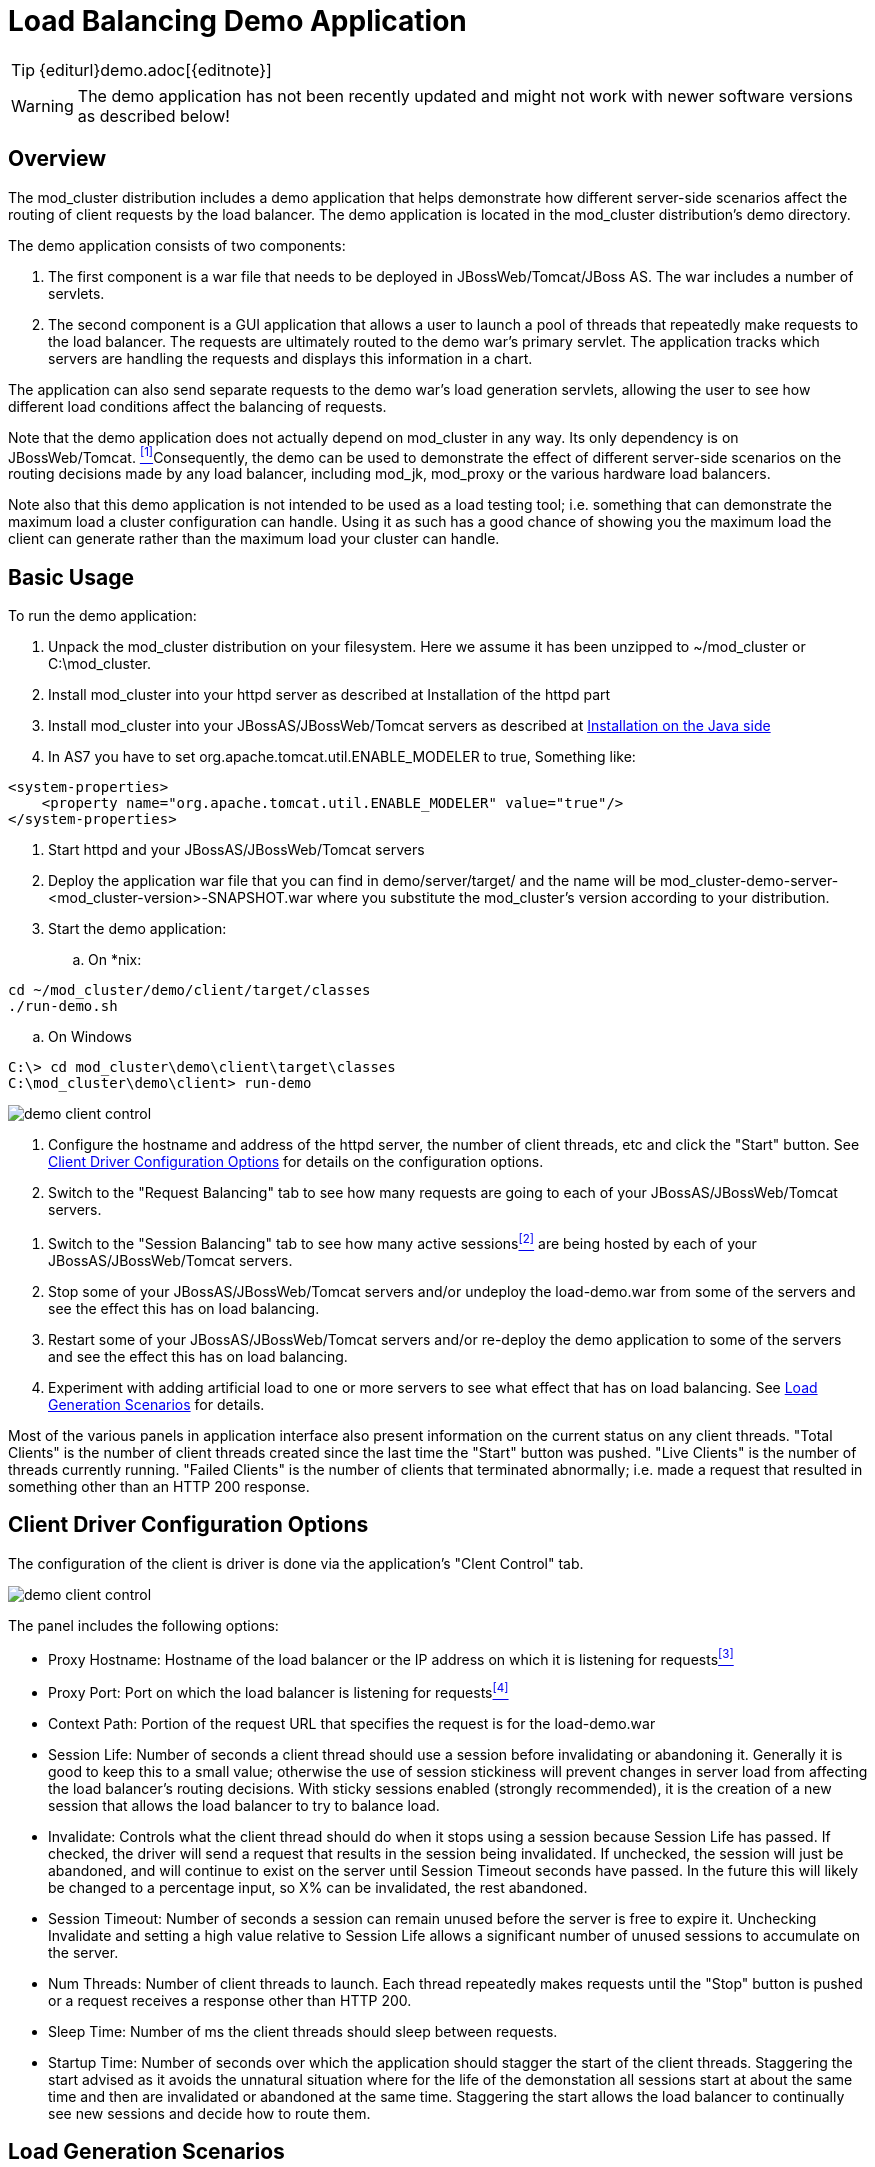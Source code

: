 [[demo]]
= Load Balancing Demo Application

TIP: {editurl}demo.adoc[{editnote}]

WARNING: The demo application has not been recently updated and might not work with newer software versions as described below!

== Overview

The mod_cluster distribution includes a demo application that helps
demonstrate how different server-side scenarios affect the routing of
client requests by the load balancer. The demo application is located in
the mod_cluster distribution's demo directory.

The demo application consists of two components:

. The first component is a war file that needs to be deployed in
JBossWeb/Tomcat/JBoss AS. The war includes a number of servlets.

. The second component is a GUI application that allows a user to
launch a pool of threads that repeatedly make requests to the load
balancer. The requests are ultimately routed to the demo war's
primary servlet. The application tracks which servers are handling
the requests and displays this information in a chart.

The application can also send separate requests to the demo war's
load generation servlets, allowing the user to see how different
load conditions affect the balancing of requests.

[#fn1link]
Note that the demo application does not actually depend on mod_cluster
in any way. Its only dependency is on JBossWeb/Tomcat.
 <<fn1,^[1]^>>Consequently, the demo can be used to demonstrate
the effect of different server-side scenarios on the routing decisions
made by any load balancer, including mod_jk, mod_proxy or the various
hardware load balancers.

Note also that this demo application is not intended to be used as a
load testing tool; i.e. something that can demonstrate the maximum load
a cluster configuration can handle. Using it as such has a good chance
of showing you the maximum load the client can generate rather than the
maximum load your cluster can handle.

== Basic Usage

To run the demo application:

. Unpack the mod_cluster distribution on your filesystem. Here we
assume it has been unzipped to ~/mod_cluster or C:\mod_cluster.

. Install mod_cluster into your httpd server as described at Installation of the httpd part

. Install mod_cluster into your JBossAS/JBossWeb/Tomcat servers as
described at link:#install-the-worker-side-binaries[Installation on the Java
side]

. In AS7 you have to set org.apache.tomcat.util.ENABLE_MODELER to
true, Something like:

[source,xml]
----
<system-properties>
    <property name="org.apache.tomcat.util.ENABLE_MODELER" value="true"/>
</system-properties>
----

. Start httpd and your JBossAS/JBossWeb/Tomcat servers

. Deploy the application war file that you can find in demo/server/target/ and the name will
  be mod_cluster-demo-server-<mod_cluster-version>-SNAPSHOT.war where you substitute the
  mod_cluster's version according to your distribution.

. Start the demo application:

.. On *nix:

[source]
----
cd ~/mod_cluster/demo/client/target/classes
./run-demo.sh
----

.. On Windows

[source]
----
C:\> cd mod_cluster\demo\client\target\classes
C:\mod_cluster\demo\client> run-demo
----

image::demo-client-control.jpg[]

. Configure the hostname and address of the httpd server, the number
of client threads, etc and click the "Start" button. See
link:#client-driver-configuration-options[Client Driver Configuration Options]
for details on the configuration options.

. Switch to the "Request Balancing" tab to see how many requests are
going to each of your JBossAS/JBossWeb/Tomcat servers.

[#fn2link]
. Switch to the "Session Balancing" tab to see how many active sessions<<fn2,^[2]^>>
are being hosted by each of your JBossAS/JBossWeb/Tomcat servers.

. Stop some of your JBossAS/JBossWeb/Tomcat servers and/or undeploy
the load-demo.war from some of the servers and see the effect this
has on load balancing.

. Restart some of your JBossAS/JBossWeb/Tomcat servers and/or
re-deploy the demo application to some of the servers and see the
effect this has on load balancing.

. Experiment with adding artificial load to one or more servers to see
what effect that has on load balancing. See link:#load-generation-scenarios[Load
Generation Scenarios] for details.

Most of the various panels in application interface also present
information on the current status on any client threads. "Total Clients"
is the number of client threads created since the last time the "Start"
button was pushed. "Live Clients" is the number of threads currently
running. "Failed Clients" is the number of clients that terminated
abnormally; i.e. made a request that resulted in something other than an
HTTP 200 response.

== Client Driver Configuration Options

The configuration of the client is driver is done via the application's
"Clent Control" tab.

image::demo-client-control.jpg[]

The panel includes the following options:

[#fn3link]
* Proxy Hostname: Hostname of the load balancer or the IP address on
which it is listening for requests<<fn3,^[3]^>>

[#fn4link]
* Proxy Port: Port on which the load balancer is listening for
requests<<fn4,^[4]^>>

* Context Path: Portion of the request URL that specifies the request
is for the load-demo.war

* Session Life: Number of seconds a client thread should use a session
before invalidating or abandoning it. Generally it is good to keep
this to a small value; otherwise the use of session stickiness will
prevent changes in server load from affecting the load balancer's
routing decisions. With sticky sessions enabled (strongly
recommended), it is the creation of a new session that allows the
load balancer to try to balance load.

* Invalidate: Controls what the client thread should do when it stops
using a session because Session Life has passed. If checked, the
driver will send a request that results in the session being
invalidated. If unchecked, the session will just be abandoned, and
will continue to exist on the server until Session Timeout seconds
have passed. In the future this will likely be changed to a
percentage input, so X% can be invalidated, the rest abandoned.

* Session Timeout: Number of seconds a session can remain unused
before the server is free to expire it. Unchecking Invalidate and
setting a high value relative to Session Life allows a significant
number of unused sessions to accumulate on the server.

* Num Threads: Number of client threads to launch. Each thread
repeatedly makes requests until the "Stop" button is pushed or a
request receives a response other than HTTP 200.

* Sleep Time: Number of ms the client threads should sleep between
requests.

* Startup Time: Number of seconds over which the application should
stagger the start of the client threads. Staggering the start
advised as it avoids the unnatural situation where for the life of
the demonstation all sessions start at about the same time and then
are invalidated or abandoned at the same time. Staggering the start
allows the load balancer to continually see new sessions and decide
how to route them.

== Load Generation Scenarios

You can use the application's GUI to instruct individual servers to
artificially generate various types of load, and then track how that
load affects request and session balancing. Load generation is
controlled via the application's "Server Load Control" tab.

The panel includes the following options:

* Target Hostname and Target Port: The hostname or IP address of the
server on which you want load generated. There are two strategies
for setting these:

* You can use the hostname and port of the load balancer, in which
case the load balancer will pick a backend server and route the
request to it. Note the client application does not maintain a
session cookie for these requests, so if you invoke another
server load generation request, you shouldn't expect the same
server to handle it.

* If the JBoss AS/JBossWeb/Tomcat servers are running the
HttpConnector as well as the AJP connector, you can specify the
address and port on which a particular server's HttpConnector is
listening. The standard port is 8080.

* Load Creation Action: Specifies the type of load the target server
should generate. See below for details on the available load types.

* Params: Zero or more parameters to pass to the specified load
creation servlet. For example, in the screenshot above, Number of
Connections and Duration. How many parameters are displayed, their
name and their meaning depend on the selected Load Creation Action.
The label for each parameter includes a tooltip that explains its
use.

image::demo-testhttpd.jpg[]

image::demo-mod_cluster-manager.jpg[]

image::demo-mod_cluster-manager-status.jpg[]

The available Load Creation Actions are as follows:

[glossary]
Active Sessions::
    Generates server load by causing session creation on the target
server.
[glossary]
Datasource Use::
    Generates server load by taking connections from the
java:DefaultDS datasource for a period
[glossary]
Connection Pool Use::
    Generates server load by tieing up threads in the webserver
connections pool for a period
[glossary]
Heap Memory Pool Use::
    Generates server load by filling 50% of free heap memory for a
period
[glossary]
CPU Use::
    Generates server CPU load by initiating a tight loop in a thread
[glossary]
Server Receive Traffic::
    Generates server traffic receipt load by POSTing a large byte
array to the server once per second for a period
[glossary]
Server Send Traffic::
    Generates server traffic send load by making a request once per
second to which the server responds with a large byte array
[glossary]
Request Count::
    Generates server load by making numerous requests, increasing
the request count on the target server

'''

[[fn1]]^link:#fn1link[[1]]^:: The demo's "Datasource Use" load generation scenario
requires the use of JBoss Application Server.

[[fn2]]^link:#fn2link[[2]]^:: For purposes of this chart, a session is considered
"active" if a client thread will ever again send a request associated
with the session. When client threads stop using a session, they can
either send a request to invalidate it or just abandon it by no longer
including its session cookie in requests. After a session is abandoned,
it will not be reflected in the "Session Balancing" chart, but it will
continue to exist on the JBossWeb/Tomcat/JBoss AS server until it is
removed due to timeout.

[[fn3]]^link:#fn3link[[3]]^:: The default value for this field is controlled by the
`mod_cluster.proxy.host` system property, or localhost if not
set. Editing the run-demo.sh or run-demo.bat file to change the
`-Dmod_cluster.proxy.host=localhost` passed to java will allow
you to avoid re-typing this value every time you launch the demo
application.

[[fn4]]^link:#fn4link[[4]]^:: The default value for this field is controlled by the
`mod_cluster.proxy.port` system property, or 8000 if not set.
Editing the run-demo.sh or run-demo.bat file to change the
`-Dmod_cluster.proxy.port=8000` passed to java will allow you to
avoid re-typing this value every time you launch the demo application.

